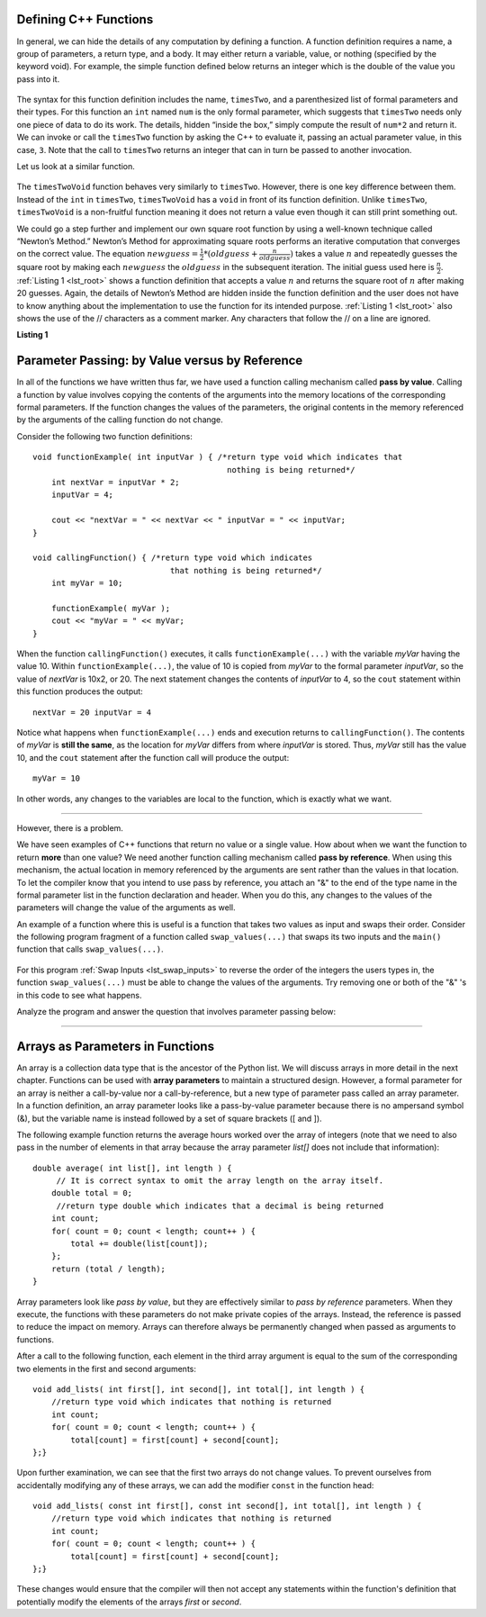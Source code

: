 ..  Copyright (C)  Jan Pearce and Brad Miller
    This work is licensed under the Creative Commons Attribution-NonCommercial-ShareAlike 4.0
    International License. To view a copy of this license,
    visit http://creativecommons.org/licenses/by-nc-sa/4.0/.


Defining C++ Functions
----------------------

In general, we can hide the details of any computation by defining
a function. A function definition requires a name, a group of
parameters, a return type, and a body. It may either return a variable, value, or nothing (specified by the keyword void). For
example, the simple function defined below returns an integer which is the double of the
value you pass into it.

.. _lst_timesTwo:

  .. activecode:: timesTwo
    :language: cpp
    :caption: Implementation of the timesTwo function

    #include <iostream>
    using namespace std;

    // function that multiplies a number by 2
        int timesTwo(int num) {
        /* return type int which indicates
           that an integer is being returned */
        return num*2;
    }

    int main() {
        /* return type int which indicates that
           an integer is being returned */
        cout<<timesTwo(5)<<endl;

        return 0;
    }

The syntax for this function definition includes the name, ``timesTwo``,
and a parenthesized list of formal parameters and their types. For this function an ``int`` named ``num``
is the only formal parameter, which suggests that ``timesTwo`` needs only
one piece of data to do its work. The details, hidden “inside the box,”
simply compute the result of ``num*2`` and return it. We can invoke or
call the ``timesTwo`` function by asking the C++ to
evaluate it, passing an actual parameter value, in this case, ``3``.
Note that the call to ``timesTwo`` returns an integer that can in turn be
passed to another invocation.

Let us look at a similar function.


.. _lst_timesTwoVoid:

  .. activecode:: timesTwoVoid
    :language: cpp
    :caption: Implementation of the timesTwoVoid function

    #include <iostream>
    using namespace std;

    // function that multiplies a number by 2
    // except it does not anything it only outputs to the console
    void timesTwoVoid(int num) {
      /* return type void which indicates
         that an nothing is being returned */
      cout<< num*2<<endl;
    }

    int main() {
        /* return type int which indicates that
           an integer is being returned */
        timesTwoVoid(5);

        return 0;
    }

The ``timesTwoVoid`` function behaves very similarly to ``timesTwo``. However, there is one key
difference between them. Instead of the ``int`` in ``timesTwo``, ``timesTwoVoid`` has a
``void`` in front of its function definition. Unlike ``timesTwo``, ``timesTwoVoid`` is a non-fruitful
function meaning it does not return a value even though it can still print something out.

We could go a step further and implement our own square root function by using a well-known
technique called “Newton’s Method.” Newton’s Method for approximating
square roots performs an iterative computation that converges on the
correct value. The equation
:math:`newguess = \frac {1}{2} * (oldguess + \frac {n}{oldguess})`
takes a value :math:`n` and repeatedly guesses the square root by
making each :math:`newguess` the :math:`oldguess` in the subsequent
iteration. The initial guess used here is :math:`\frac {n}{2}`.
:ref:`Listing 1 <lst_root>` shows a function definition that accepts a value
:math:`n` and returns the square root of :math:`n` after making 20
guesses. Again, the details of Newton’s Method are hidden inside the
function definition and the user does not have to know anything about
the implementation to use the function for its intended purpose.
:ref:`Listing 1 <lst_root>` also shows the use of the // characters as a comment
marker. Any characters that follow the // on a line are ignored.




.. _lst_root:

**Listing 1**

.. activecode:: newtonsmethod
  :language: cpp
  :caption: Newton's Method for finding Square Root

  // returns the square root of a number as a double
  #include <iostream>
  using namespace std;

  double squareroot(double n) { /*return type double which indicates
                                  that a decimal is being returned*/
  	double root = n / 2;

  	for (int i = 0; i < 20; i++) {
  		  root = (.5) * (root + (n / root));
  	}

  	return root;
  }

  int main() {
  	cout << squareroot(9) << endl;
  	cout << squareroot(4563) << endl;

  	return 0;
  }

.. activecode:: dogwalk
    :language: cpp

    // function that retuns outputs number of steps wallked 
    #include <iostream>
    using namespace std;

    void dogWalk(int steps){
        for (int step = 0; step < steps; step++){
            cout << "dog walked "<< step << " steps!"<< endl;
        }
    }

    int main() {
        dogWalk(11);
        
        return 0;
    }

.. mchoice:: dog_walker
    :answer_a: void
    :answer_b: int
    :answer_c: dog
    :answer_d: dogWalk
    :correct: a
    :feedback_a: Correct, nothing is returned!
    :feedback_b: Not quite, check the value preceding the name of the function!
    :feedback_c: Not quite, dog is not even a data type!
    :feedback_d: Not quite, that is the name of the function itself!

    What is the correct return type of the function above **int main()**?

Parameter Passing: by Value versus by Reference
-----------------------------------------------


In all of the functions we have written thus far, we have used a function calling
mechanism called **pass by value**.
Calling a function by value involves copying the contents of the arguments
into the memory locations of the corresponding formal parameters.
If the function changes
the values of the parameters, the original contents in the memory referenced
by the arguments of the calling function do not change.

Consider the following two function definitions:

::

    void functionExample( int inputVar ) { /*return type void which indicates that
                                             nothing is being returned*/
        int nextVar = inputVar * 2;
        inputVar = 4;

        cout << "nextVar = " << nextVar << " inputVar = " << inputVar;
    }

    void callingFunction() { /*return type void which indicates
                                 that nothing is being returned*/
        int myVar = 10;

        functionExample( myVar );
        cout << "myVar = " << myVar;
    }

When the function ``callingFunction()`` executes, it calls ``functionExample(...)``
with the variable *myVar* having the value 10. Within ``functionExample(...)``,
the value of 10 is copied from *myVar* to the formal parameter *inputVar*,
so the value of *nextVar* is 10x2, or 20. The next statement changes the contents of *inputVar* to 4,
so the ``cout`` statement within this function produces the output:

::

    nextVar = 20 inputVar = 4

Notice what happens when ``functionExample(...)`` ends and execution returns to ``callingFunction()``.
The contents of *myVar* is **still the same**, as the location for *myVar* differs from where *inputVar*
is stored. Thus, *myVar* still has the value 10, and the ``cout`` statement after the function call will
produce the output:

::

    myVar = 10

In other words, any changes to the variables are local to the function, which is exactly what we want.

--------------

However, there is a problem.

We have seen examples of C++ functions that return no value or a single value.
How about when we want the function to return **more** than one value?
We need another function calling mechanism called **pass by reference**.
When using this mechanism, the actual location in memory referenced by the arguments are
sent rather than the values in that location.
To let the compiler know that you intend to use pass by reference,
you attach an "&" to the end of the type name in the formal parameter list in the function
declaration and header. When you do this, any changes to the values of the parameters will
change the value of the arguments as well.

An example of a function where this is useful is a function that takes two values
as input and swaps their order. Consider the following program fragment of a function
called ``swap_values(...)`` that swaps its two inputs and the ``main()`` function
that calls ``swap_values(...)``.

.. _lst_swap_inputs:

    .. activecode:: activepassrefcpp
        :caption: Pass by Reference
        :language: cpp

        #include <iostream>
        using namespace std;

        // swap_values() function definition
        // Interchanges the values located by variable1 and variable2.

        // Notice that this function does not return anything!
        void swap_values(int &variable1, int &variable2) {
            int temp; 		// temporary storage for swap

            temp = variable1;
            variable1 = variable2;
            variable2 = temp;
        }

        int main( ) {
            int first_num, second_num;
            first_num = 7;
            second_num = 8;

            cout << "Two numbers before swap function: 1) " << first_num << " 2) " << second_num << endl;
            swap_values(first_num, second_num);
            cout << "The numbers after swap function: 1) " << first_num << " 2) " << second_num;

            return 0;
        }


For this program :ref:`Swap Inputs <lst_swap_inputs>` to reverse the order of the integers the users types in, the function ``swap_values(...)`` must be able to change the values of the arguments. Try removing one or both of the "&" 's in this code to see what happens.

Analyze the program and answer the question that involves parameter passing below:

..  activecode:: questionexample1
    :coach:
    :language: cpp

    // demonstrates the difference between pass-by-value
    // and pass-by-reference functions. 
    #include <iostream>
    using namespace std;

    void func1(int var1, int var2){
        int temp;
        temp = var1;
        var1 = var2;
        var2 = temp;
    }

    void func2(int &var1, int &var2){
        int temp;
        temp = var1;
        var1 = var2;
        var2 = temp;
    }

    int main(){
        int num1 = 2;
        int num2 = 3;
        
        func1(num1, num2);
        cout << "results of func1:" << endl;
        cout << "num1: " << num1 << ", num2: " << num2 << endl;
        func2(num1, num2);
        cout << "results of func2:" << endl;
        cout << "num1: " << num1 << ", num2: " << num2 << endl;
        
        return 0;
    }

.. mchoice:: question1_1
    :multiple_answers:
    :answer_a: func2 is a pass-by-reference function, meaning that the values passed into the function are the direct memory references of the original variables.
    :answer_b: func1 is a pass-by-reference function, meaning that the values passed into the function are the direct memory references of the original variables.
    :answer_c: func1 is a pass-by-value value function, meaning that the values passed into the function are copies of the original variables.
    :answer_d: func2 is a pass-by-value value function, meaning that the values passed into the function are copies of the original variables.
    :correct: a, c
    :feedback_a: Correct!
    :feedback_b: No, func1 is simply using copies of the original variables as input because it is not using "&."
    :feedback_c: Correct!
    :feedback_d: No, func2 is using the direct memory references of the original variables because its input parameters are using "&."

    What is the difference between **func1** and **func2**? Check all that apply.

.. mchoice:: question1_2
   :answer_a: The "&" forces variables to change in the global scope, resulting in the two variables not exclusively changing inside of the function.
   :answer_b: The "&" passes the location where the two variables are stored, resulting in the two variables switching memory references.
   :answer_c: The "&" in this function is incorrectly used, resulting in an overlapping memory reference.  
   :answer_d: None of the above
   :correct: b
   :feedback_a: No, "&" has nothing to do with altering integers in the global scope.
   :feedback_b: Correct!
   :feedback_c: No, the use of "&" here is correct. Read over the active code 4 example earlier in the section.
   :feedback_d: No, one of the above is definitely true.

   Why does adding the "&" to parameters in the **func** function cause the output to be a different result?

-----------------------------------------------------------------

Arrays as Parameters in Functions
---------------------------------

An array is a collection data type that is the ancestor of the Python list.
We will discuss arrays in more detail in the next chapter.
Functions can be used with **array parameters** to maintain a structured design.
However, a formal parameter for an array is neither a call-by-value nor a call-by-reference,
but a new type of parameter pass called an array parameter.
In a function definition, an array parameter looks like a pass-by-value parameter
because there is no ampersand symbol (&), but the variable name is instead followed
by a set of square brackets ([ and ]).

The following example function returns the average hours worked over the array of
integers (note that we need to also pass in the number of elements in that array
because the array parameter *list[]* does not include that information):

::

    double average( int list[], int length ) {	
         // It is correct syntax to omit the array length on the array itself.
        double total = 0;                     
         //return type double which indicates that a decimal is being returned
        int count;
        for( count = 0; count < length; count++ ) {
            total += double(list[count]);
        };
        return (total / length);
    }

Array parameters look like *pass by value*, but they are effectively similar to *pass by reference* parameters. When they execute, the functions with these parameters do not make private copies of the arrays. Instead, the reference is passed to reduce the impact on memory. Arrays can therefore always be permanently changed when passed as arguments to functions.

After a call to the following function, each element in the third array argument is equal to the sum of the corresponding two elements in the first and second arguments:

::

    void add_lists( int first[], int second[], int total[], int length ) { 
        //return type void which indicates that nothing is returned
        int count;
        for( count = 0; count < length; count++ ) { 
            total[count] = first[count] + second[count];
    };}

Upon further examination, we can see that the first two arrays do not change values. To prevent ourselves from accidentally modifying any of these arrays, we can add the modifier ``const`` in the function head:

::

    void add_lists( const int first[], const int second[], int total[], int length ) { 
        //return type void which indicates that nothing is returned
        int count;
        for( count = 0; count < length; count++ ) {
            total[count] = first[count] + second[count];
    };}

These changes would ensure that the compiler will then not accept any statements within the function's definition that potentially modify the elements of the arrays *first* or *second*.


